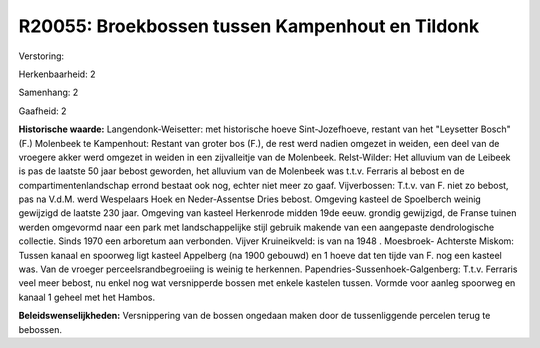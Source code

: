 R20055: Broekbossen tussen Kampenhout en Tildonk
================================================

Verstoring:

Herkenbaarheid: 2

Samenhang: 2

Gaafheid: 2

**Historische waarde:**
Langendonk-Weisetter: met historische hoeve Sint-Jozefhoeve, restant
van het "Leysetter Bosch" (F.) Molenbeek te Kampenhout: Restant van
groter bos (F.), de rest werd nadien omgezet in weiden, een deel van de
vroegere akker werd omgezet in weiden in een zijvalleitje van de
Molenbeek. Relst-Wilder: Het alluvium van de Leibeek is pas de laatste
50 jaar bebost geworden, het alluvium van de Molenbeek was t.t.v.
Ferraris al bebost en de compartimentenlandschap errond bestaat ook nog,
echter niet meer zo gaaf. Vijverbossen: T.t.v. van F. niet zo bebost,
pas na V.d.M. werd Wespelaars Hoek en Neder-Assentse Dries bebost.
Omgeving kasteel de Spoelberch weinig gewijzigd de laatste 230 jaar.
Omgeving van kasteel Herkenrode midden 19de eeuw. grondig gewijzigd, de
Franse tuinen werden omgevormd naar een park met landschappelijke stijl
gebruik makende van een aangepaste dendrologische collectie. Sinds 1970
een arboretum aan verbonden. Vijver Kruineikveld: is van na 1948 .
Moesbroek- Achterste Miskom: Tussen kanaal en spoorweg ligt kasteel
Appelberg (na 1900 gebouwd) en 1 hoeve dat ten tijde van F. nog een
kasteel was. Van de vroeger perceelsrandbegroeiing is weinig te
herkennen. Papendries-Sussenhoek-Galgenberg: T.t.v. Ferraris veel meer
bebost, nu enkel nog wat versnipperde bossen met enkele kastelen tussen.
Vormde voor aanleg spoorweg en kanaal 1 geheel met het Hambos.



**Beleidswenselijkheden:**
Versnippering van de bossen ongedaan maken door de tussenliggende
percelen terug te bebossen.
